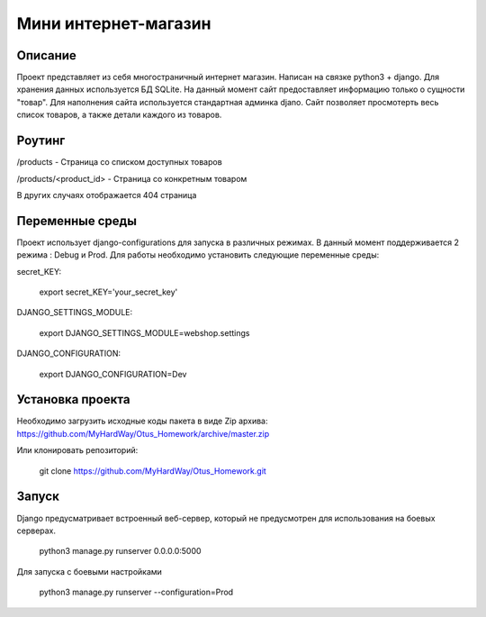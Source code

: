 =======================
 Мини интернет-магазин
=======================

Описание
===================

Проект представляет из себя многостраничный интернет магазин. Написан на связке python3 + django.
Для хранения данных используется БД SQLite. На данный момент сайт предоставляет информацию
только о сущности "товар". Для наполнения сайта используется стандартная админка
djano. Сайт позволяет просмотерть весь список товаров, а также детали каждого из товаров.



Роутинг
======================

/products - Страница со списком доступных товаров


/products/<product_id> - Страница со конкретным товаром

В других случаях отображается 404 страница


Переменные среды
======================

Проект использует django-configurations для запуска в различных режимах.
В данный момент поддерживается 2 режима : Debug и Prod.
Для работы необходимо установить следующие переменные среды:



secret_KEY:

    export secret_KEY='your_secret_key'

DJANGO_SETTINGS_MODULE:

    export DJANGO_SETTINGS_MODULE=webshop.settings


DJANGO_CONFIGURATION:

    export DJANGO_CONFIGURATION=Dev


Установка проекта
======================

Необходимо загрузить исходные коды пакета в виде Zip архива:
https://github.com/MyHardWay/Otus_Homework/archive/master.zip

Или клонировать репозиторий:

    git clone https://github.com/MyHardWay/Otus_Homework.git





Запуск
======================

Django предусматривает встроенный веб-сервер, который не предусмотрен для использования
на боевых серверах.

	python3 manage.py runserver 0.0.0.0:5000

Для запуска с боевыми настройками

    python3 manage.py runserver --configuration=Prod






















